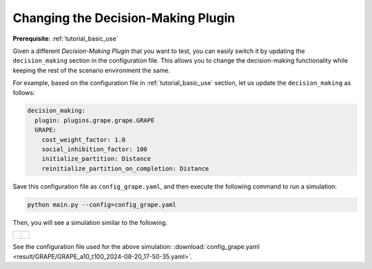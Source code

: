 .. _tutorial_changing_plugin:


Changing the Decision-Making Plugin
========================================

**Prerequisite**: :ref:`tutorial_basic_use`



Given a different *Decision-Making Plugin* that you want to test, you can easily switch it by updating the ``decision_making`` section in the configuration file. This allows you to change the decision-making functionality while keeping the rest of the scenario environment the same.

For example, based on the configuration file in :ref:`tutorial_basic_use` section, let us update the ``decision_making`` as follows:

.. code-block:: yaml

    decision_making:
      plugin: plugins.grape.grape.GRAPE
      GRAPE:
        cost_weight_factor: 1.0
        social_inhibition_factor: 100
        initialize_partition: Distance
        reinitialize_partition_on_completion: Distance


Save this configuration file as ``config_grape.yaml``, and then execute the following command to run a simulation:

.. code-block:: shell

   python main.py --config=config_grape.yaml


Then, you will see a simulation similar to the following.

.. list-table::
   :widths: 50 50
   :header-rows: 0

   * - .. figure:: result/GRAPE/GRAPE_a10_t100_2024-08-20_17-50-35.gif
         :width: 93%
         :align: center

      

     - .. figure:: result/GRAPE/GRAPE_a10_t100_2024-08-20_17-50-35_timewise.png
         :width: 100%
         :align: center



See the configuration file used for the above simulation: :download:`config_grape.yaml <result/GRAPE/GRAPE_a10_t100_2024-08-20_17-50-35.yaml>`.    